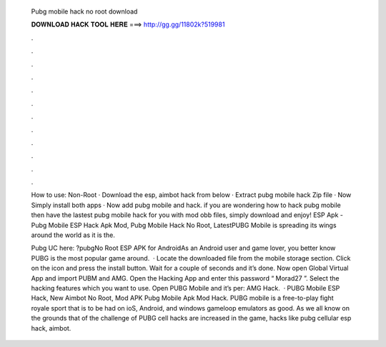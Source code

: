   Pubg mobile hack no root download
  
  
  
  𝐃𝐎𝐖𝐍𝐋𝐎𝐀𝐃 𝐇𝐀𝐂𝐊 𝐓𝐎𝐎𝐋 𝐇𝐄𝐑𝐄 ===> http://gg.gg/11802k?519981
  
  
  
  .
  
  
  
  .
  
  
  
  .
  
  
  
  .
  
  
  
  .
  
  
  
  .
  
  
  
  .
  
  
  
  .
  
  
  
  .
  
  
  
  .
  
  
  
  .
  
  
  
  .
  
  How to use: Non-Root · Download the esp, aimbot hack from below · Extract pubg mobile hack Zip file · Now Simply install both apps · Now add pubg mobile and hack. if you are wondering how to hack pubg mobile then have the lastest pubg mobile hack for you with mod obb files, simply download and enjoy! ESP Apk - Pubg Mobile ESP Hack Apk Mod, Pubg Mobile Hack No Root, LatestPUBG Mobile is spreading its wings around the world as it is the.
  
  Pubg UC here: ?pubgNo Root ESP APK for AndroidAs an Android user and game lover, you better know PUBG is the most popular game around.  · Locate the downloaded file from the mobile storage section. Click on the icon and press the install button. Wait for a couple of seconds and it’s done. Now open Global Virtual App and import PUBM and AMG. Open the Hacking App and enter this password “ Morad27 ”. Select the hacking features which you want to use. Open PUBG Mobile and it’s per: AMG Hack.  · PUBG Mobile ESP Hack, New Aimbot No Root, Mod APK Pubg Mobile Apk Mod Hack. PUBG mobile is a free-to-play fight royale sport that is to be had on ioS, Android, and windows gameloop emulators as good. As we all know on the grounds that of the challenge of PUBG cell hacks are increased in the game, hacks like pubg cellular esp hack, aimbot.
